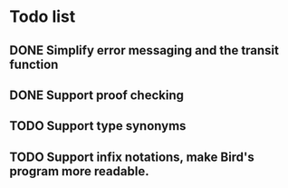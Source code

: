 * Todo list
** DONE Simplify error messaging and the transit function 
** DONE Support proof checking
** TODO Support type synonyms
** TODO Support infix notations, make Bird's program more readable.

